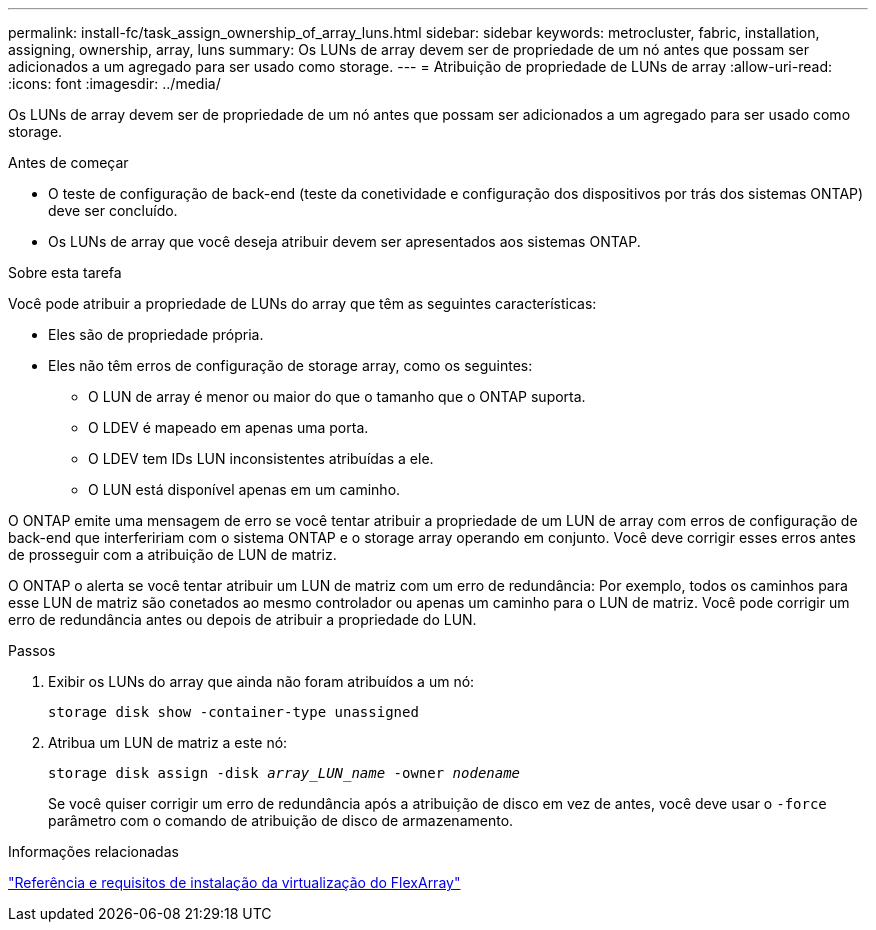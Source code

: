 ---
permalink: install-fc/task_assign_ownership_of_array_luns.html 
sidebar: sidebar 
keywords: metrocluster, fabric, installation, assigning, ownership, array, luns 
summary: Os LUNs de array devem ser de propriedade de um nó antes que possam ser adicionados a um agregado para ser usado como storage. 
---
= Atribuição de propriedade de LUNs de array
:allow-uri-read: 
:icons: font
:imagesdir: ../media/


[role="lead"]
Os LUNs de array devem ser de propriedade de um nó antes que possam ser adicionados a um agregado para ser usado como storage.

.Antes de começar
* O teste de configuração de back-end (teste da conetividade e configuração dos dispositivos por trás dos sistemas ONTAP) deve ser concluído.
* Os LUNs de array que você deseja atribuir devem ser apresentados aos sistemas ONTAP.


.Sobre esta tarefa
Você pode atribuir a propriedade de LUNs do array que têm as seguintes características:

* Eles são de propriedade própria.
* Eles não têm erros de configuração de storage array, como os seguintes:
+
** O LUN de array é menor ou maior do que o tamanho que o ONTAP suporta.
** O LDEV é mapeado em apenas uma porta.
** O LDEV tem IDs LUN inconsistentes atribuídas a ele.
** O LUN está disponível apenas em um caminho.




O ONTAP emite uma mensagem de erro se você tentar atribuir a propriedade de um LUN de array com erros de configuração de back-end que interfeririam com o sistema ONTAP e o storage array operando em conjunto. Você deve corrigir esses erros antes de prosseguir com a atribuição de LUN de matriz.

O ONTAP o alerta se você tentar atribuir um LUN de matriz com um erro de redundância: Por exemplo, todos os caminhos para esse LUN de matriz são conetados ao mesmo controlador ou apenas um caminho para o LUN de matriz. Você pode corrigir um erro de redundância antes ou depois de atribuir a propriedade do LUN.

.Passos
. Exibir os LUNs do array que ainda não foram atribuídos a um nó:
+
`storage disk show -container-type unassigned`

. Atribua um LUN de matriz a este nó:
+
`storage disk assign -disk _array_LUN_name_ -owner _nodename_`

+
Se você quiser corrigir um erro de redundância após a atribuição de disco em vez de antes, você deve usar o `-force` parâmetro com o comando de atribuição de disco de armazenamento.



.Informações relacionadas
https://docs.netapp.com/ontap-9/topic/com.netapp.doc.vs-irrg/home.html["Referência e requisitos de instalação da virtualização do FlexArray"]
